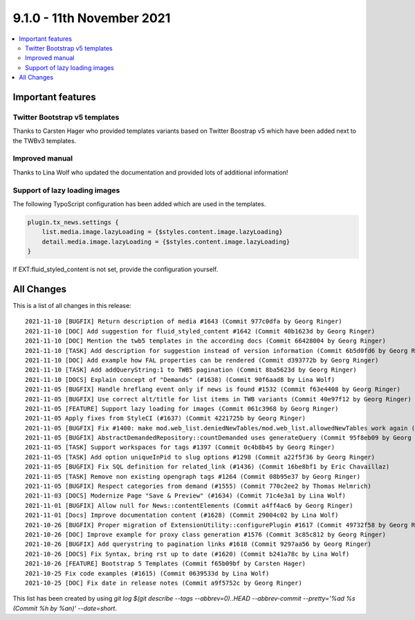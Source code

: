 9.1.0 - 11th November 2021
==========================

.. contents::
        :local:
        :depth: 3

Important features
------------------

Twitter Bootstrap v5 templates
^^^^^^^^^^^^^^^^^^^^^^^^^^^^^^
Thanks to Carsten Hager who provided templates variants based on Twitter Boostrap v5 which have been added next to the TWBv3 templates.

Improved manual
^^^^^^^^^^^^^^^
Thanks to Lina Wolf who updated the documentation and provided lots of additional information!

Support of lazy loading images
^^^^^^^^^^^^^^^^^^^^^^^^^^^^^^
The following TypoScript configuration has been added which are used in the templates.

.. code-block:: typoscript

    plugin.tx_news.settings {
        list.media.image.lazyLoading = {$styles.content.image.lazyLoading}
        detail.media.image.lazyLoading = {$styles.content.image.lazyLoading}
    }

If EXT:fluid_styled_content is not set, provide the configuration yourself.

All Changes
-----------
This is a list of all changes in this release: ::

    2021-11-10 [BUGFIX] Return description of media #1643 (Commit 977c0dfa by Georg Ringer)
    2021-11-10 [DOC] Add suggestion for fluid_styled_content #1642 (Commit 40b1623d by Georg Ringer)
    2021-11-10 [DOC] Mention the twb5 templates in the according docs (Commit 66428004 by Georg Ringer)
    2021-11-10 [TASK] Add description for suggestion instead of version information (Commit 6b5d0fd6 by Georg Ringer)
    2021-11-10 [DOC] Add example how FAL properties can be rendered (Commit d393772b by Georg Ringer)
    2021-11-10 [TASK] Add addQueryString:1 to TWB5 pagination (Commit 8ba5623d by Georg Ringer)
    2021-11-10 [DOCS] Explain concept of "Demands" (#1638) (Commit 90f6aad8 by Lina Wolf)
    2021-11-05 [BUGFIX] Handle hreflang event only if news is found #1532 (Commit f63e4408 by Georg Ringer)
    2021-11-05 [BUGFIX] Use correct alt/title for list items in TWB variants (Commit 40e97f12 by Georg Ringer)
    2021-11-05 [FEATURE] Support lazy loading for images (Commit 061c3968 by Georg Ringer)
    2021-11-05 Apply fixes from StyleCI (#1637) (Commit 4221725b by Georg Ringer)
    2021-11-05 [BUGFIX] Fix #1400: make mod.web_list.deniedNewTables/mod.web_list.allowedNewTables work again (#1401) (Commit fe0cb3f5 by Dmitry Dulepov)
    2021-11-05 [BUGFIX] AbstractDemandedRepository::countDemanded uses generateQuery (Commit 95f8eb09 by Georg Ringer)
    2021-11-05 [TASK] Support workspaces for tags #1397 (Commit 0c4b8b45 by Georg Ringer)
    2021-11-05 [TASK] Add option uniqueInPid to slug options #1298 (Commit a22f5f36 by Georg Ringer)
    2021-11-05 [BUGFIX] Fix SQL definition for related_link (#1436) (Commit 16be8bf1 by Eric Chavaillaz)
    2021-11-05 [TASK] Remove non existing opengraph tags #1264 (Commit 08b95e37 by Georg Ringer)
    2021-11-05 [BUGFIX] Respect categories from demand (#1555) (Commit 770c2ee2 by Thomas Helmrich)
    2021-11-03 [DOCS] Modernize Page "Save & Preview" (#1634) (Commit 71c4e3a1 by Lina Wolf)
    2021-11-01 [BUGFIX] Allow null for News::contentElements (Commit a4ff4ac6 by Georg Ringer)
    2021-11-01 [Docs] Improve documentation content (#1628) (Commit 29004c02 by Lina Wolf)
    2021-10-26 [BUGFIX] Proper migration of ExtensionUtility::configurePlugin #1617 (Commit 49732f58 by Georg Ringer)
    2021-10-26 [DOC] Improve example for proxy class generation #1576 (Commit 3c85c812 by Georg Ringer)
    2021-10-26 [BUGFIX] Add querystring to pagination links #1618 (Commit 9297aa56 by Georg Ringer)
    2021-10-26 [DOCS] Fix Syntax, bring rst up to date (#1620) (Commit b241a78c by Lina Wolf)
    2021-10-26 [FEATURE] Bootstrap 5 Templates (Commit f65b09bf by Carsten Hager)
    2021-10-25 Fix code examples (#1615) (Commit 0639533d by Lina Wolf)
    2021-10-25 [DOC] Fix date in release notes (Commit a9f5752c by Georg Ringer)


This list has been created by using `git log $(git describe --tags --abbrev=0)..HEAD --abbrev-commit --pretty='%ad %s (Commit %h by %an)' --date=short`.

